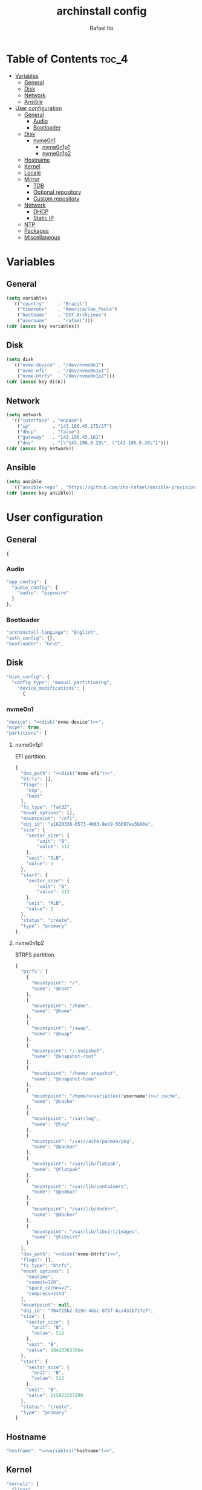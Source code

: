 #+TITLE: archinstall config
#+AUTHOR: Rafael Ito
#+PROPERTY: header-args:sh :tangle archinstall.sh 
#+DESCRIPTION: configuration file for installing Arch Linux with archinstall in an automated way
#+STARTUP: showeverything
#+auto_tangle: t

* Table of Contents :toc_4:
- [[#variables][Variables]]
  - [[#general][General]]
  - [[#disk][Disk]]
  - [[#network][Network]]
  - [[#ansible][Ansible]]
- [[#user-configuration][User configuration]]
  - [[#general-1][General]]
    - [[#audio][Audio]]
    - [[#bootloader][Bootloader]]
  - [[#disk-1][Disk]]
    - [[#nvme0n1][nvme0n1]]
      - [[#nvme0n1p1][nvme0n1p1]]
      - [[#nvme0n1p2][nvme0n1p2]]
  - [[#hostname][Hostname]]
  - [[#kernel][Kernel]]
  - [[#locale][Locale]]
  - [[#mirror][Mirror]]
    - [[#tdb][TDB]]
    - [[#optional-repository][Optional repository]]
    - [[#custom-repository][Custom repository]]
  - [[#network-1][Network]]
    - [[#dhcp][DHCP]]
    - [[#static-ip][Static IP]]
  - [[#ntp][NTP]]
  - [[#packages][Packages]]
  - [[#miscellaneous][Miscellaneous]]

* Variables
** General
#+name: variables
#+begin_src emacs-lisp :var key=""
(setq variables
  '(("country"     . "Brazil")
    ("timezone"    . "America/Sao_Paulo")
    ("hostname"    . "DXT-ArchLinux")
    ("username"    . "rafael")))
(cdr (assoc key variables))
#+end_src
** Disk
#+name: disk
#+begin_src emacs-lisp :var key=""
(setq disk
  '(("nvme-device" . "/dev/nvme0n1")
    ("nvme-efi"    . "/dev/nvme0n1p1")
    ("nvme-btrfs"  . "/dev/nvme0n1p2")))
(cdr (assoc key disk))
#+end_src
** Network
#+name: network
#+begin_src emacs-lisp :var key=""
(setq network
  '(("interface" . "enp4s0")
    ("ip"        . "143.106.45.175/27")
    ("dhcp"      . "false")
    ("gateway"   . "143.106.45.161")
    ("dns"       . "[\"143.106.8.29\", \"143.106.8.30\"]")))
(cdr (assoc key network))
#+end_src
** Ansible
#+name: ansible
#+begin_src emacs-lisp :var key=""
(setq ansible
  '(("ansible-repo" . "https://github.com/ito-rafael/ansible-provision.git")))
(cdr (assoc key ansible))
#+end_src
* User configuration
:PROPERTIES:
:header-args: :tangle user_configuration.json
:END:
** General
#+begin_src js
{
#+end_src
*** Audio
#+begin_src js
"app_config": {
  "audio_config": {
    "audio": "pipewire"
  }
},
#+end_src
*** Bootloader
#+begin_src js
"archinstall-language": "English",
"auth_config": {},
"bootloader": "Grub",
#+end_src
** Disk
#+begin_src js
"disk_config": {
  "config_type": "manual_partitioning",
    "device_modifications": [
      {
#+end_src
*** nvme0n1
#+begin_src js :noweb yes
"device": "<<disk("nvme-device")>>",
"wipe": true,
"partitions": [
#+end_src
**** nvme0n1p1
EFI partition.
#+begin_src js :noweb yes
{
  "dev_path": "<<disk("nvme-efi")>>",
  "btrfs": [],
  "flags": [
    "esp",
    "boot"
  ],
  "fs_type": "fat32",
  "mount_options": [],
  "mountpoint": "/efi",
  "obj_id": "e1620336-6573-4063-8eb9-56697ea5b90e",
  "size": {
    "sector_size": {
        "unit": "B",
        "value": 512
    },
    "unit": "GiB",
    "value": 2
  },
  "start": {
    "sector_size": {
        "unit": "B",
        "value": 512
    },
    "unit": "MiB",
    "value": 1
  },
  "status": "create",
  "type": "primary"
},
#+end_src
**** nvme0n1p2
BTRFS partition.
#+begin_src js :noweb yes
{
  "btrfs": [
    {
      "mountpoint": "/",
      "name": "@root"
    },
    {
      "mountpoint": "/home",
      "name": "@home"
    },
    {
      "mountpoint": "/swap",
      "name": "@swap"
    },
    {
      "mountpoint": "/.snapshot",
      "name": "@snapshot-root"
    },
    {
      "mountpoint": "/home/.snapshot",
      "name": "@snapshot-home"
    },
    {
      "mountpoint": "/home/<<variables("username")>>/.cache",
      "name": "@cache"
    },
    {
      "mountpoint": "/var/log",
      "name": "@log"
    },
    {
      "mountpoint": "/var/cache/pacman/pkg",
      "name": "@pacman"
    },
    {
      "mountpoint": "/var/lib/flatpak",
      "name": "@flatpak"
    },
    {
      "mountpoint": "/var/lib/containers",
      "name": "@podman"
    },
    {
      "mountpoint": "/var/lib/docker",
      "name": "@docker"
    },
    {
      "mountpoint": "/var/lib/libvirt/images",
      "name": "@libvirt"
    }
  ],
  "dev_path": "<<disk("nvme-btrfs")>>",
  "flags": [],
  "fs_type": "btrfs",
  "mount_options": [
    "noatime",
    "commit=120",
    "space_cache=v2",
    "compress=zstd"
  ],
  "mountpoint": null,
  "obj_id": "704f25b2-319d-4dac-8f5f-bca432b717e7",
  "size": {
    "sector_size": {
      "unit": "B",
      "value": 512
    },
    "unit": "B",
    "value": 284283633664
  },
  "start": {
    "sector_size": {
      "unit": "B",
      "value": 512
    },
    "unit": "B",
    "value": 215823155200
  },
  "status": "create",
  "type": "primary"
}
#+end_src
** EoS :noexport:
#+begin_src js
      ]
    }
  ]
},
#+end_src
** Hostname
#+begin_src js :noweb yes
"hostname": "<<variables("hostname")>>",
#+end_src
** Kernel
#+begin_src js
"kernels": [
  "linux"
],
#+end_src
** Locale
#+begin_src js
"locale_config": {
  "kb_layout": "us",
  "sys_enc": "UTF-8",
  "sys_lang": "en_US"
},
#+end_src
** Mirror
:PROPERTIES:
:header-args: :tangle no
:END:
#+begin_src js
"mirror_config": {
#+end_src
*** TDB
#+begin_src js
"custom_servers": [
  {
    "url": "https://mymirror.com/$repo/os/$arch"
  }
],
"mirror_regions": {
  "Australia": [
    "http://archlinux.mirror.digitalpacific.com.au/$repo/os/$arch"
  ]
},
#+end_src
*** Optional repository
#+begin_src js
"optional_repositories": [
  "testing"
]
#+end_src
*** Custom repository
#+begin_src js
"custom_repositories": [
  {
    "name": "myrepo",
    "url": "https://myrepo.com/$repo/os/$arch",
    "sign_check": "Required",
    "sign_option": "TrustAll"
  }
]
#+end_src
*** EoS :noexport:
#+begin_src js
},
#+end_src
** Network
*** DHCP
#+begin_src js :tangle no
"network_config": {
  "type": "nm"
},
#+end_src
*** Static IP
#+begin_src js :noweb yes
"network_config": {
  "type": "manual",
  "nics": [
    {
      "iface": "<<network("interface")>>",
      "ip": "<<network("ip")>>",
      "dhcp": <<network("dhcp")>>,
      "gateway": "<<network("gateway")>>",
      "dns": <<network("dns")>>
    }
  ]
},
#+end_src
** NTP
#+begin_src js :noweb yes
"ntp": true,
#+end_src
** Packages
#+begin_src js
"packages": [
    "reflector"
],
#+end_src
** Miscellaneous
#+begin_src js :noweb yes
"parallel downloads": 5,
"script": null,
"services": [],
"swap": true,
"timezone": "<<variables("timezone")>>",
"silent": true,
"debug": false,
"version": "3.0.11"
#+end_src
** EoS :noexport:
#+begin_src js
}
#+end_src
